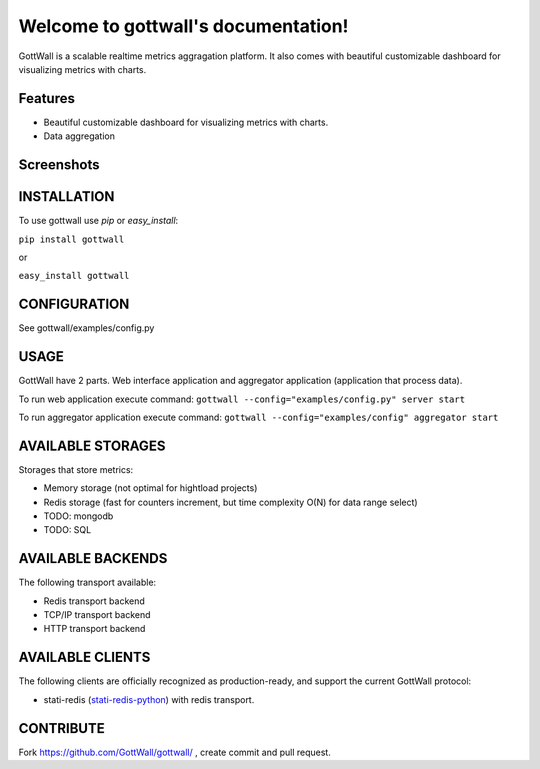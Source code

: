 Welcome to gottwall's documentation!
======================================

GottWall is a scalable realtime metrics aggragation platform.
It also comes with beautiful customizable dashboard for visualizing metrics with charts.

.. image:: https://secure.travis-ci.org/GottWall/GottWall.png
	   :target: https://secure.travis-ci.org/GottWall/GottWall

Features
--------

- Beautiful customizable dashboard for visualizing metrics with charts.
- Data aggregation

Screenshots
-----------




INSTALLATION
------------

To use gottwall  use `pip` or `easy_install`:

``pip install gottwall``

or

``easy_install gottwall``


CONFIGURATION
-------------

See gottwall/examples/config.py


USAGE
-----

GottWall have 2 parts. Web interface application and aggregator application (application that process data).

To run web application execute command: ``gottwall --config="examples/config.py" server start``

To run aggregator application execute command: ``gottwall --config="examples/config" aggregator start``


AVAILABLE STORAGES
------------------

Storages that store metrics:

- Memory storage (not optimal for hightload projects)
- Redis storage (fast for counters increment, but time complexity O(N) for data range select)
- TODO: mongodb
- TODO: SQL


AVAILABLE BACKENDS
------------------

The following transport available:

- Redis transport backend
- TCP/IP transport backend
- HTTP transport backend


AVAILABLE CLIENTS
-----------------

The following clients are officially recognized as production-ready, and support the current GottWall protocol:

- stati-redis (`stati-redis-python <http://github.com/GottWall/stati-redis-python>`_) with redis transport.




CONTRIBUTE
----------

Fork https://github.com/GottWall/gottwall/ , create commit and pull request.


